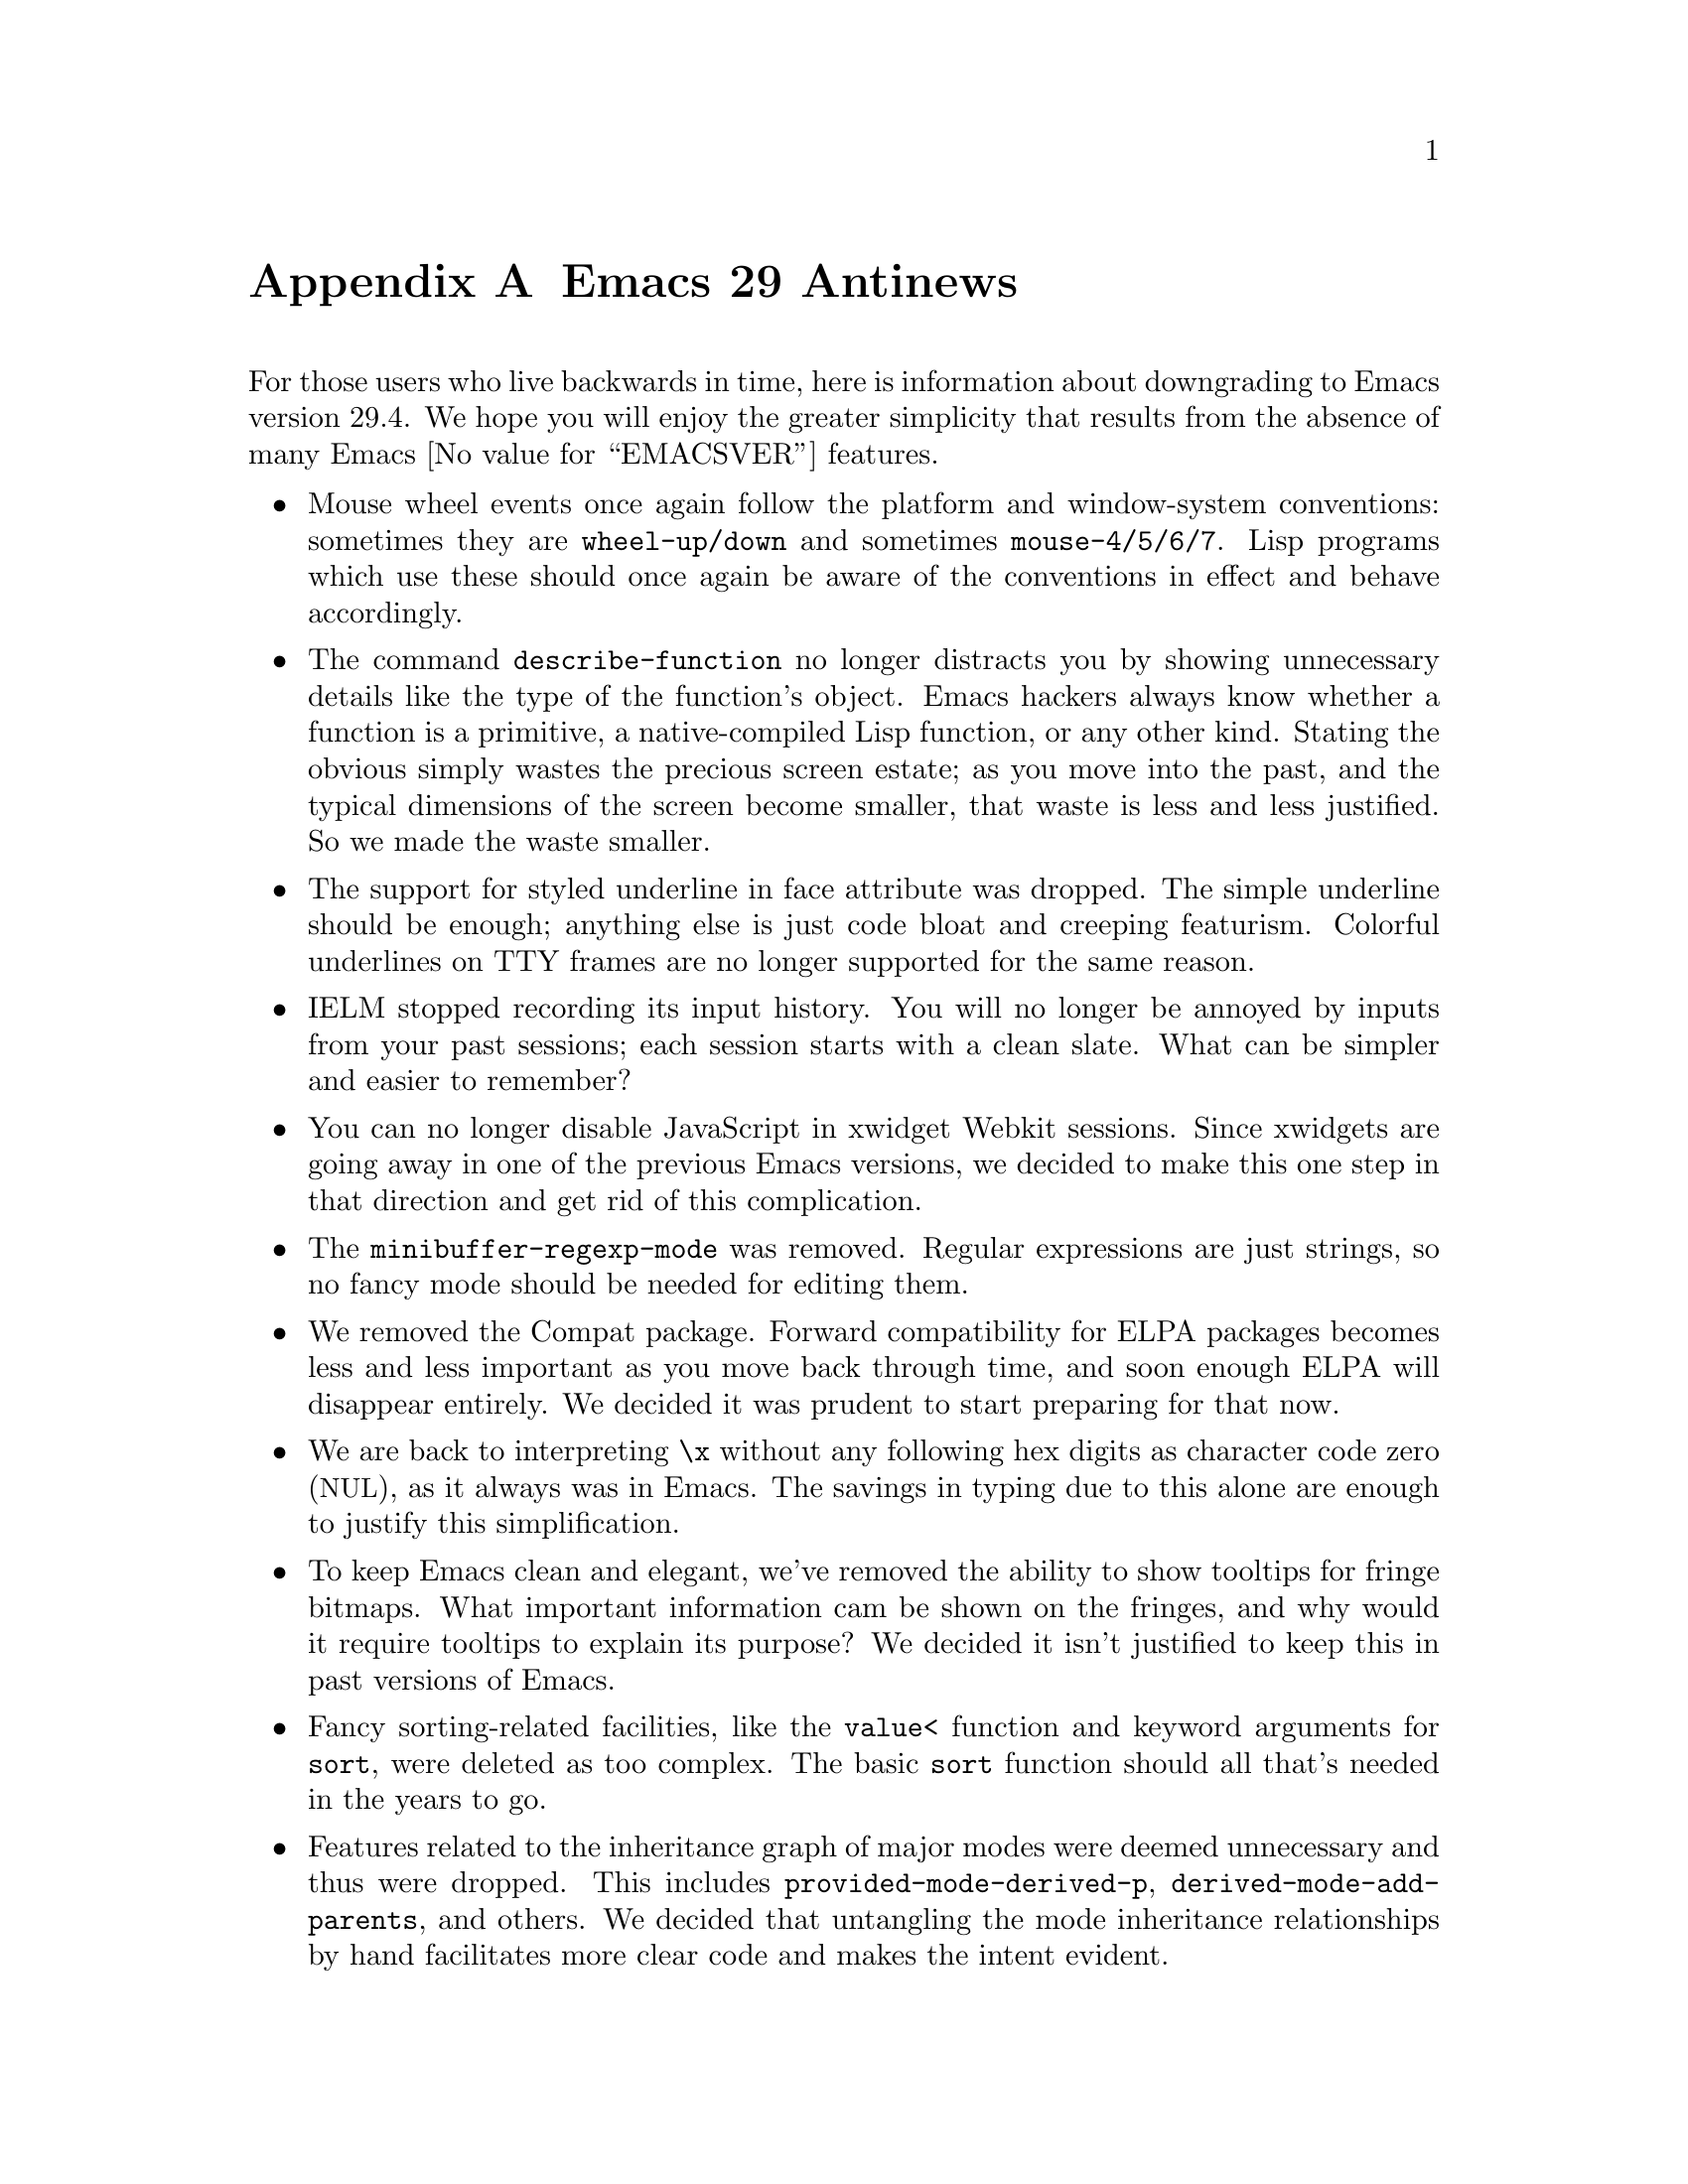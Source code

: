 @c -*-texinfo-*-
@c This is part of the GNU Emacs Lisp Reference Manual.
@c Copyright (C) 1999, 2002--2025 Free Software Foundation, Inc.
@c See the file elisp.texi for copying conditions.

@c This node must have no pointers.

@node Antinews
@appendix Emacs 29 Antinews
@c Update the elisp.texi Antinews menu entry with the above version number.

For those users who live backwards in time, here is information about
downgrading to Emacs version 29.4.  We hope you will enjoy the greater
simplicity that results from the absence of many @w{Emacs
@value{EMACSVER}} features.

@itemize @bullet
@item
Mouse wheel events once again follow the platform and window-system
conventions: sometimes they are @code{wheel-up/down} and sometimes
@code{mouse-4/5/6/7}.  Lisp programs which use these should once again
be aware of the conventions in effect and behave accordingly.

@item
The command @code{describe-function} no longer distracts you by showing
unnecessary details like the type of the function's object.  Emacs
hackers always know whether a function is a primitive, a native-compiled
Lisp function, or any other kind.  Stating the obvious simply wastes the
precious screen estate; as you move into the past, and the typical
dimensions of the screen become smaller, that waste is less and less
justified.  So we made the waste smaller.

@item
The support for styled underline in face attribute was dropped.  The
simple underline should be enough; anything else is just code bloat and
creeping featurism.  Colorful underlines on TTY frames are no longer
supported for the same reason.

@item
IELM stopped recording its input history.  You will no longer be annoyed
by inputs from your past sessions; each session starts with a clean
slate.  What can be simpler and easier to remember?

@item
You can no longer disable JavaScript in xwidget Webkit sessions.  Since
xwidgets are going away in one of the previous Emacs versions, we
decided to make this one step in that direction and get rid of this
complication.

@item
The @code{minibuffer-regexp-mode} was removed.  Regular expressions are
just strings, so no fancy mode should be needed for editing them.

@item
We removed the Compat package.  Forward compatibility for ELPA packages
becomes less and less important as you move back through time, and soon
enough ELPA will disappear entirely.  We decided it was prudent to start
preparing for that now.

@item
We are back to interpreting @code{\x} without any following hex digits
as character code zero (@acronym{NUL}), as it always was in Emacs.  The
savings in typing due to this alone are enough to justify this
simplification.

@item
To keep Emacs clean and elegant, we've removed the ability to show
tooltips for fringe bitmaps.  What important information cam be shown on
the fringes, and why would it require tooltips to explain its purpose?
We decided it isn't justified to keep this in past versions of Emacs.

@item
Fancy sorting-related facilities, like the @code{value<} function and
keyword arguments for @code{sort}, were deleted as too complex.  The
basic @code{sort} function should all that's needed in the years to go.

@item
Features related to the inheritance graph of major modes were deemed
unnecessary and thus were dropped.  This includes
@code{provided-mode-derived-p}, @code{derived-mode-add-parents}, and
others.  We decided that untangling the mode inheritance relationships
by hand facilitates more clear code and makes the intent evident.

@item
We removed unnecessary functionality for handling touch screen events,
as touch screens gradually disappear from view as you move back in time.
There's no need to keep obsolete these new inventions in the past.

@item
Various new functions and variables for moving and transposing sexps and
for moving by program statements were dropped as unnecessary.  The
original commands that move by balanced expressions are more than
enough.

@item
We deleted some fancy @code{declare} forms for functions, such as
@code{ftype}.  Emacs Lisp is not a string-typed language, which makes
these declarations anathema.  The types @code{closure} and
@code{interpreted-function} are gone for the same reason: no need to
distinguish types of Lisp functions.

@item
The byte compiler stopped issuing warnings about practices some purists
consider questionable.  This includes warnings about missing
@code{lexical-binding} cookies, empty bodies of special forms and
macros, comparison with literals, @code{condition-case} without
handlers, mutation of constants, and some others.  As time moves into
the past, the typical Emacs hacker knows best what's correct code and
what isn't, and thus these warnings become useless annoyances.  Good
riddance!

@item
The @code{obarray} type is gone.  Obarrays are back to their original
representation as vectors.  Each removed Lisp data type makes Emacs
simpler and easier to use, so this is a welcome deletion.

@item
As part of the ongoing quest for simplicity, many other functions and
variables have been eliminated.  Other functions and variables, that
were declared obsolete since Emacs 24, have been added back, in
preparation for releasing Emacs 24 in some distant past.
@end itemize
